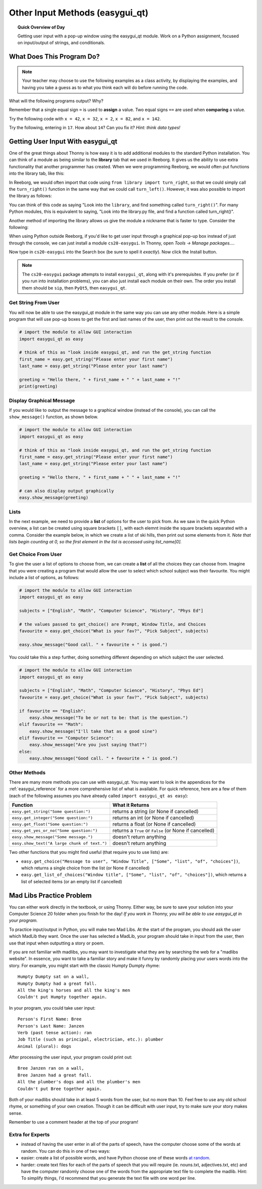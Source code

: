 .. qnum::
   :prefix: input-methods
   :start: 1


Other Input Methods (easygui_qt)
=================================

.. topic:: Quick Overview of Day

    Getting user input with a pop-up window using the easygui_qt module. Work on a Python assignment, focused on input/output of strings, and conditionals.


.. reveal:: curriculum_addressed_input_methods
    :showtitle: Curriculum Outcomes Addressed In This Section

    - **CS20-CP1** Apply various problem-solving strategies to solve programming problems throughout Computer Science 20.
    - **CS20-FP1** Utilize different data types, including integer, floating point, Boolean and string, to solve programming problems.
    - **CS20-FP2** Investigate how control structures affect program flow.
    - **CS20-FP4**  Investigate one-dimensional arrays and their applications.




What Does This Program Do?
---------------------------

.. note:: Your teacher may choose to use the following examples as a class activity, by displaying the  examples, and having you take a guess as to what you think each will do before running the code. 

What will the following programs output? Why?

Remember that a single equal sign ``=`` is used to **assign** a value. Two equal signs ``==`` are used when **comparing** a value.

Try the following code with ``x = 42``, ``x = 32``, ``x = 2``, ``x = 82``, and ``x = 142``.

.. activecode:: wdtpd_input_output_strings_1
    :caption: What will this program print?
    :nocodelens:

    x = 42
    if x < 10:
        x = x + 10
    elif x < 40:
        x = x + 5
    elif x < 70:
        x = x - 10
    elif x < 100:
        x = x - 5
    else:
        print("big number!")

    print(x)


.. activecode:: wdtpd_input_output_strings_2
    :caption: What will this program print?
    :nocodelens:

    age = input("How old are you?")
    print("Wow! Already " + age + " years old!")


Try the following, entering in ``17``. How about ``14``? Can you fix it? *Hint: think data types!*

.. activecode:: wdtpd_input_output_strings_3
    :caption: What will this program print?
    :nocodelens:

    age = input("How old are you?")
    if age > 15:
        print("Wow! Already " + age + " years old!")


.. index:: easygui_qt

Getting User Input With easygui_qt
-----------------------------------

One of the great things about Thonny is how easy it is to add additional modules to the standard Python installation. You can think of a module as being similar to the **library** tab that we used in Reeborg. It gives us the ability to use extra functionality that another programmer has created. When we were programming Reeborg, we would often put functions into the library tab, like this:

.. image:: images/reeborg_library.png

In Reeborg, we would often import that code using ``from library import turn_right``, so that we could simply call the ``turn_right()`` function in the same way that we could call ``turn_left()``. However, it was also possible to import the library as follows:

.. image:: images/reeborg_code_calling_library.png

You can think of this code as saying "Look into the ``library``, and find something called ``turn_right()``". For many Python modules, this is equivalent to saying, "Look into the library.py file, and find a function called turn_right()".

Another method of importing the library allows us give the module a nickname that is faster to type. Consider the following:

.. image:: images/reeborg_import_as.png

When using Python outside Reeborg, if you'd like to get user input through a graphical pop-up box instead of just through the console, we can just install a module ``cs20-easygui``. In Thonny, open *Tools -> Manage packages...*. 

.. image:: images/thonny_manage_packages_menu_item.png

Now type in ``cs20-easygui`` into the Search box (be sure to spell it *exactly*). Now click the Install button.

.. image:: images/thonny_add_easygui_module.png

.. note:: The ``cs20-easygui`` package attempts to install ``easygui_qt``, along with it's prerequisites. If you prefer (or if you run into installation problems), you can also just install each module on their own. The order you install them should be ``sip``, then ``PyQt5``, then ``easygui_qt``.


Get String From User
~~~~~~~~~~~~~~~~~~~~~~~~~

You will now be able to use the easygui_qt module in the same way you can use any other module. Here is a simple program that will use pop-up boxes to get the first and last names of the user, then print out the result to the console. 

.. sourcecode:: python
    
    # import the module to allow GUI interaction
    import easygui_qt as easy

    # think of this as "look inside easygui_qt, and run the get_string function
    first_name = easy.get_string("Please enter your first name")
    last_name = easy.get_string("Please enter your last name")

    greeting = "Hello there, " + first_name + " " + last_name + "!"
    print(greeting)


Display Graphical Message
~~~~~~~~~~~~~~~~~~~~~~~~~

If you would like to output the message to a graphical window (instead of the console), you can call the ``show_message()`` function, as shown below.

.. sourcecode:: python
    
    # import the module to allow GUI interaction
    import easygui_qt as easy

    # think of this as "look inside easygui_qt, and run the get_string function
    first_name = easy.get_string("Please enter your first name")
    last_name = easy.get_string("Please enter your last name")

    greeting = "Hello there, " + first_name + " " + last_name + "!"

    # can also display output graphically
    easy.show_message(greeting)


Lists
~~~~~~~

In the next example, we need to provide a **list** of options for the user to pick from. As we saw in the quick Python overview, a list can be created using square brackets ``[]``, with each elemnt inside the square brackets separated with a comma. Consider the example below, in which we create a list of ski hills, then print out some elements from it. *Note that lists begin counting at 0, so the first element in the list is accessed using list_name[0].*

.. activecode:: lists_overview_ski_hills
    :nocodelens:

    ski_hills = ["Table Mountain", "Mission Ridge", "Wapiti", "Duck Mountain", "Asessippi"]
    print(ski_hills[0])     # Table Mountain
    print(ski_hills[2])     # Wapiti
    print(ski_hills[8])     # IndexError: list index out of range



Get Choice From User
~~~~~~~~~~~~~~~~~~~~~~~~~

To give the user a list of options to choose from, we can create a **list** of all the choices they can choose from. Imagine that you were creating a program that would allow the user to select which school subject was their favourite. You might include a list of options, as follows:


.. sourcecode:: python

    # import the module to allow GUI interaction
    import easygui_qt as easy

    subjects = ["English", "Math", "Computer Science", "History", "Phys Ed"]

    # the values passed to get_choice() are Prompt, Window Title, and Choices
    favourite = easy.get_choice("What is your fav?", "Pick Subject", subjects)

    easy.show_message("Good call. " + favourite + " is good.")


You could take this a step further, doing something different depending on which subject the user selected. 

.. sourcecode:: python

    # import the module to allow GUI interaction
    import easygui_qt as easy

    subjects = ["English", "Math", "Computer Science", "History", "Phys Ed"]
    favourite = easy.get_choice("What is your fav?", "Pick Subject", subjects)

    if favourite == "English":
        easy.show_message("To be or not to be: that is the question.")
    elif favourite == "Math":
        easy.show_message("I'll take that as a good sine")
    elif favourite == "Computer Science":
        easy.show_message("Are you just saying that?")
    else:
        easy.show_message("Good call. " + favourite + " is good.")


Other Methods
~~~~~~~~~~~~~~~~~~~~~~~~~

There are many more methods you can use with easygui_qt. You may want to look in the appendices for the :ref:`easygui_reference` for a more comprehensive list of what is available. For quick reference, here are a few of them (each of the following assumes you have already called ``import easygui_qt as easy``):

+-------------------------------------------------------------------------------------------+--------------------------------------------------------+
|                                          Function                                         |                    What it Returns                     |
+===========================================================================================+========================================================+
| ``easy.get_string("Some question:")``                                                     | returns a string (or None if cancelled)                |
+-------------------------------------------------------------------------------------------+--------------------------------------------------------+
| ``easy.get_integer("Some question:")``                                                    | returns an int (or None if cancelled)                  |
+-------------------------------------------------------------------------------------------+--------------------------------------------------------+
| ``easy.get_float("Some question:")``                                                      | returns a float (or None if cancelled)                 |
+-------------------------------------------------------------------------------------------+--------------------------------------------------------+
| ``easy.get_yes_or_no("Some question:")``                                                  | returns a ``True`` or ``False`` (or None if cancelled) |
+-------------------------------------------------------------------------------------------+--------------------------------------------------------+
| ``easy.show_message("Some message.")``                                                    | doesn't return anything                                |
+-------------------------------------------------------------------------------------------+--------------------------------------------------------+
| ``easy.show_text("A large chunk of text.")``                                              | doesn't return anything                                |
+-------------------------------------------------------------------------------------------+--------------------------------------------------------+

Two other functions that you might find useful (that require you to use lists) are:

-  ``easy.get_choice("Message to user", "Window Title", ["Some", "list", "of", "choices"])``, which returns a single choice from the list (or None if cancelled)
- ``easy.get_list_of_choices("Window title", ["Some", "list", "of", "choices"])``, which returns a list of selected items (or an empty list if cancelled)



Mad Libs Practice Problem
-------------------------

.. highlight:: none

You can either work directly in the textbook, or using Thonny. Either way, be sure to save your solution into your Computer Science 20 folder when you finish for the day! *If you work in Thonny, you will be able to use easygui_qt in your program.*

To practice input/output in Python, you will make two Mad Libs. At the start of the program, you should ask the user which MadLib they want. Once the user has selected a MadLib, your program should take in input from the user, then use that input when outputting a story or poem.

If you are not familiar with madlibs, you may want to investigate what they are by searching the web for a "madlibs website". In essence, you want to take a familiar story and make it funny by randomly placing your users words into the story. For example, you might start with the classic Humpty Dumpty rhyme::

    Humpty Dumpty sat on a wall,
    Humpty Dumpty had a great fall.
    All the king's horses and all the king's men
    Couldn't put Humpty together again.

In your program, you could take user input::

    Person's First Name: Bree
    Person's Last Name: Janzen
    Verb (past tense action): ran
    Job Title (such as principal, electrician, etc.): plumber
    Animal (plural): dogs

After processing the user input, your program could print out::

    Bree Janzen ran on a wall,
    Bree Janzen had a great fall.
    All the plumber's dogs and all the plumber's men
    Couldn't put Bree together again.


Both of your madlibs should take in at least 5 words from the user, but no more than 10. Feel free to use any old school rhyme, or something of your own creation. Though it can be difficult with user input, try to make sure your story makes sense.

Remember to use a comment header at the top of your program!


.. activecode:: second_input_output_assignment_scratch_work_area
    :nocodelens:
    :enabledownload:

    # Madlibs
    # Put Your Name Here
    # Put the Date Here

    # your code goes here



Extra for Experts
~~~~~~~~~~~~~~~~~~

- instead of having the user enter in all of the parts of speech, have the computer choose some of the words at random. You can do this in one of two ways:
- easier: create a list of possible words, and have Python choose one of these words `at random <http://stackoverflow.com/questions/306400/how-do-i-randomly-select-an-item-from-a-list-using-python>`_.
- harder: create text files for each of the parts of speech that you will require (ie. nouns.txt, adjectives.txt, etc) and have the computer randomly choose one of the words from the appropriate text file to complete the madlib. Hint: To simplify things, I'd recommend that you generate the text file with one word per line.

